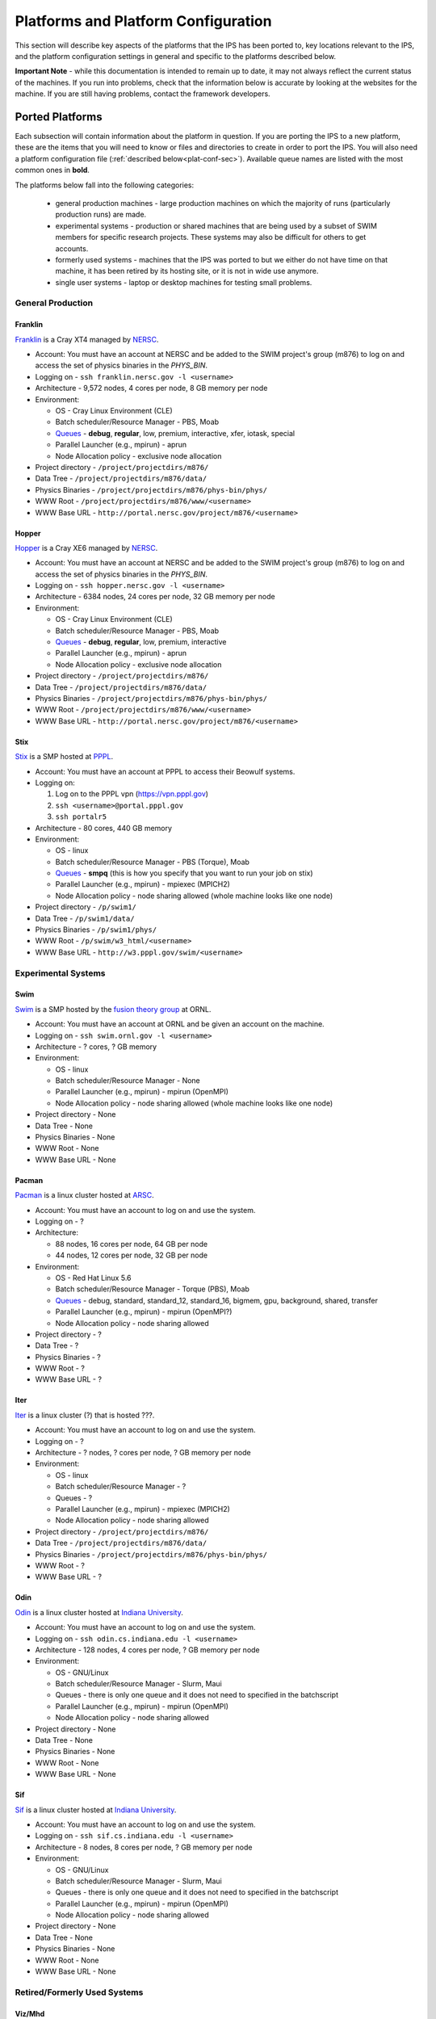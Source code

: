 ====================================
Platforms and Platform Configuration
====================================

This section will describe key aspects of the platforms that the IPS has been ported to, key locations relevant to the IPS, and the platform configuration settings in general and specific to the platforms described below.

**Important Note** - while this documentation is intended to remain up to date, it may not always reflect the current status of the machines.  If you run into problems, check that the information below is accurate by looking at the websites for the machine.  If you are still having problems, contact the framework developers.

----------------
Ported Platforms
----------------

Each subsection will contain information about the platform in question.  If you are porting the IPS to a new platform, these are the items that you will need to know or files and directories to create in order to port the IPS.  You will also need a platform configuration file (:ref:`described below<plat-conf-sec>`).  Available queue names are listed with the most common ones in **bold**.

The platforms below fall into the following categories: 

  * general production machines - large production machines on which the majority of runs (particularly production runs) are made.  
  * experimental systems - production or shared machines that are being used by a subset of SWIM members for specific research projects.  These systems may also be difficult for others to get accounts.
  * formerly used systems - machines that the IPS was ported to but we either do not have time on that machine, it has been retired by its hosting site, or it is not in wide use anymore.
  * single user systems - laptop or desktop machines for testing small problems.

^^^^^^^^^^^^^^^^^^
General Production
^^^^^^^^^^^^^^^^^^
:::::::::
Franklin
:::::::::

Franklin_ is a Cray XT4 managed by NERSC_.  

* Account: You must have an account at NERSC and be added to the SWIM project's group (m876) to log on and access the set of physics binaries in the *PHYS_BIN*.
* Logging on - ``ssh franklin.nersc.gov -l <username>``
* Architecture - 9,572 nodes, 4 cores per node, 8 GB memory per node
* Environment:

  * OS - Cray Linux Environment (CLE)
  * Batch scheduler/Resource Manager - PBS, Moab
  * `Queues <http://www.nersc.gov/users/computational-systems/franklin/running-jobs/queues-and-policies/>`_ - **debug**, **regular**, low, premium, interactive, xfer, iotask, special 
  * Parallel Launcher (e.g., mpirun) - aprun
  * Node Allocation policy - exclusive node allocation

* Project directory - ``/project/projectdirs/m876/``
* Data Tree - ``/project/projectdirs/m876/data/``
* Physics Binaries - ``/project/projectdirs/m876/phys-bin/phys/``
* WWW Root - ``/project/projectdirs/m876/www/<username>``
* WWW Base URL - ``http://portal.nersc.gov/project/m876/<username>``

:::::::::
Hopper
:::::::::

Hopper_ is a Cray XE6 managed by NERSC_.  

* Account: You must have an account at NERSC and be added to the SWIM project's group (m876) to log on and access the set of physics binaries in the *PHYS_BIN*.
* Logging on - ``ssh hopper.nersc.gov -l <username>``
* Architecture - 6384 nodes, 24 cores per node, 32 GB memory per node
* Environment:

  * OS - Cray Linux Environment (CLE)
  * Batch scheduler/Resource Manager - PBS, Moab
  * `Queues <http://www.nersc.gov/users/computational-systems/hopper/running-jobs/queues-and-policies/>`_ - **debug**, **regular**, low, premium, interactive
  * Parallel Launcher (e.g., mpirun) - aprun
  * Node Allocation policy - exclusive node allocation

* Project directory - ``/project/projectdirs/m876/``
* Data Tree - ``/project/projectdirs/m876/data/``
* Physics Binaries - ``/project/projectdirs/m876/phys-bin/phys/``
* WWW Root - ``/project/projectdirs/m876/www/<username>``
* WWW Base URL - ``http://portal.nersc.gov/project/m876/<username>``

:::::::::
Stix
:::::::::

Stix_ is a SMP hosted at PPPL_.

* Account: You must have an account at PPPL to access their Beowulf systems.
* Logging on:

  1. Log on to the PPPL vpn (https://vpn.pppl.gov)
  2. ``ssh <username>@portal.pppl.gov``
  3. ``ssh portalr5``

* Architecture - 80 cores, 440 GB memory
* Environment:

  * OS - linux
  * Batch scheduler/Resource Manager - PBS (Torque), Moab
  * `Queues <http://beowulf.pppl.gov/queues.html>`_ - **smpq** (this is how you specify that you want to run your job on stix)
  * Parallel Launcher (e.g., mpirun) - mpiexec (MPICH2)
  * Node Allocation policy - node sharing allowed (whole machine looks like one node)

* Project directory - ``/p/swim1/``
* Data Tree - ``/p/swim1/data/``
* Physics Binaries - ``/p/swim1/phys/``
* WWW Root - ``/p/swim/w3_html/<username>``
* WWW Base URL - ``http://w3.pppl.gov/swim/<username>``

^^^^^^^^^^^^^^^^^^^^^^^^^^^^^^^^^^^^^^
Experimental Systems
^^^^^^^^^^^^^^^^^^^^^^^^^^^^^^^^^^^^^^

:::::::::
Swim
:::::::::

Swim_ is a SMP hosted by the `fusion theory group`_ at ORNL.

* Account: You must have an account at ORNL and be given an account on the machine.
* Logging on - ``ssh swim.ornl.gov -l <username>``
* Architecture - ? cores, ? GB memory
* Environment:

  * OS - linux
  * Batch scheduler/Resource Manager - None
  * Parallel Launcher (e.g., mpirun) - mpirun (OpenMPI)
  * Node Allocation policy - node sharing allowed (whole machine looks like one node)

* Project directory - None
* Data Tree - None
* Physics Binaries - None
* WWW Root - None
* WWW Base URL - None

:::::::::
Pacman
:::::::::

Pacman_ is a linux cluster hosted at ARSC_.

.. note : I do not have information about this machine.  Someone who has access needs to update this entry and modify the configuration file with the new entries (see below).

* Account: You must have an account to log on and use the system.
* Logging on - ?
* Architecture:

  * 88 nodes, 16 cores per node, 64 GB per node
  * 44 nodes, 12 cores per node, 32 GB per node

* Environment:

  * OS - Red Hat Linux 5.6
  * Batch scheduler/Resource Manager - Torque (PBS), Moab
  * `Queues <http://www.arsc.edu/support/news/systemnews/news.xml?system=pacman#1294294578>`_ - debug, standard, standard_12, standard_16, bigmem, gpu, background, shared, transfer
  * Parallel Launcher (e.g., mpirun) - mpirun (OpenMPI?)
  * Node Allocation policy - node sharing allowed

* Project directory - ?
* Data Tree - ?
* Physics Binaries - ?
* WWW Root - ?
* WWW Base URL - ?

:::::::::
Iter
:::::::::

Iter_ is a linux cluster (?) that is hosted ???.

.. note : I do not have information about this machine.  Someone who has access needs to update this entry and modify the configuration file with the new entries (see below).

* Account: You must have an account to log on and use the system.
* Logging on - ?
* Architecture - ? nodes, ? cores per node, ? GB memory per node
* Environment:

  * OS - linux
  * Batch scheduler/Resource Manager - ?
  * Queues - ?
  * Parallel Launcher (e.g., mpirun) - mpiexec (MPICH2)
  * Node Allocation policy - node sharing allowed

* Project directory - ``/project/projectdirs/m876/``
* Data Tree - ``/project/projectdirs/m876/data/``
* Physics Binaries - ``/project/projectdirs/m876/phys-bin/phys/``
* WWW Root - ?
* WWW Base URL - ?


:::::::::
Odin
:::::::::

Odin_ is a linux cluster hosted at `Indiana University`_.

* Account: You must have an account to log on and use the system.
* Logging on - ``ssh odin.cs.indiana.edu -l <username>``
* Architecture - 128 nodes, 4 cores per node, ? GB memory per node
* Environment:

  * OS - GNU/Linux
  * Batch scheduler/Resource Manager - Slurm, Maui
  * Queues - there is only one queue and it does not need to specified in the batchscript
  * Parallel Launcher (e.g., mpirun) - mpirun (OpenMPI)
  * Node Allocation policy - node sharing allowed

* Project directory - None
* Data Tree - None
* Physics Binaries - None
* WWW Root - None
* WWW Base URL - None

:::::::::
Sif
:::::::::

Sif_ is a linux cluster hosted at `Indiana University`_.

* Account: You must have an account to log on and use the system.
* Logging on - ``ssh sif.cs.indiana.edu -l <username>``
* Architecture - 8 nodes, 8 cores per node, ? GB memory per node
* Environment:

  * OS - GNU/Linux
  * Batch scheduler/Resource Manager - Slurm, Maui
  * Queues - there is only one queue and it does not need to specified in the batchscript
  * Parallel Launcher (e.g., mpirun) - mpirun (OpenMPI)
  * Node Allocation policy - node sharing allowed

* Project directory - None
* Data Tree - None
* Physics Binaries - None
* WWW Root - None
* WWW Base URL - None

^^^^^^^^^^^^^^^^^^^^^^^^^^^^^^^^^^^^^^
Retired/Formerly Used Systems
^^^^^^^^^^^^^^^^^^^^^^^^^^^^^^^^^^^^^^

:::::::::
Viz/Mhd
:::::::::

`Viz/mhd`_ are SMP machines hosted at PPPL_.  These systems appear not to be online any more.

.. note : Retired?

* Account: You must have an account at PPPL to access their Beowulf systems.
* Logging on:

  1. Log on to the PPPL vpn (https://vpn.pppl.gov)
  2. ``ssh <username>@portal.pppl.gov``

* Architecture - ? cores, ? GB memory
* Environment:

  * OS - linux
  * Batch scheduler/Resource Manager - PBS (Torque), Moab
  * Parallel Launcher (e.g., mpirun) - mpiexec (MPICH2)
  * Node Allocation policy - node sharing allowed (whole machine looks like one node)

* Project directory - ``/p/swim1/``
* Data Tree - ``/p/swim1/data/``
* Physics Binaries - ``/p/swim1/phys/``
* WWW Root - ``/p/swim/w3_html/<username>``
* WWW Base URL - ``http://w3.pppl.gov/swim/<username>``

:::::::::::
Pingo
:::::::::::

Pingo_ was a Cray XT5 hosted at ARSC_.

.. note : Retired machine.

.. note : I do not have information about this machine.  Someone who has access needs to update this entry and modify the configuration file with the new entries (see below).

* Account: You must have an account to log on and use the system.
* Logging on - ?
* Architecture - 432 nodes, 8 cores per node, ? memory per node
* Environment:

  * OS - ?
  * Batch scheduler/Resource Manager - ?
  * Parallel Launcher (e.g., mpirun) - aprun
  * Node Allocation policy - exclusive node allocation

* Project directory - ?
* Data Tree - ?
* Physics Binaries - ?
* WWW Root - ?
* WWW Base URL - ?

:::::::::::
Jaguar
:::::::::::

Jaguar_ is a Cray XT5 managed by OLCF_.  

.. note : Previously had time on this machine, but do not at this time.

* Account: You must have an account for the OLCF and be added to the SWIM project group for accounting and files sharing purposes, if we have time on this machine.
* Logging on - ``ssh jaguar.ornl.gov -l <username>``
* Architecture - 13,688 nodes, 12 cores per node, 16 GB memory per node
* Environment:

  * OS - Cray Linux Environment (CLE)
  * Batch scheduler/Resource Manager - PBS, Moab
  * `Queues <http://www.nccs.gov/computing-resources/jaguar/running-jobs/scheduling-policy-xt5/>`_ - debug, production
  * Parallel Launcher (e.g., mpirun) - aprun
  * Node Allocation policy - exclusive node allocation

* Project directory - ?
* Data Tree - ?
* Physics Binaries - ?
* WWW Root - ?
* WWW Base URL - ?


^^^^^^^^^^^^^^^^^^^^^^^^^^^^^^^^^^^^^^
Single User Systems
^^^^^^^^^^^^^^^^^^^^^^^^^^^^^^^^^^^^^^

The IPS can be run on your laptop or desktop.  Many of the items above are not present or relevant in a laptop/desktop environment.  See the next section for a sample platform configuration settings.



.. _Hopper: http://www.nersc.gov/nusers/systems/hopper/
.. _Franklin: http://www.nersc.gov/nusers/systems/franklin/
.. _Pacman: http://www.arsc.edu/resources/pacman.html
.. _Pingo: http://www.arsc.edu/support/news/systemnews/news.xml?system=pingo
.. _Viz/mhd: http://beowulf.pppl.gov/
.. _Stix: http://beowulf.pppl.gov/
.. _ARSC: http://www.arsc.edu/
.. _Sif: https://uisapp2.iu.edu/confluence-prd/pages/viewpage.action?pageId=131203559
.. _Odin: https://uisapp2.iu.edu/confluence-prd/pages/viewpage.action?pageId=131203559
.. _Indiana University: http://www.soic.indiana.edu/
.. _NERSC: http://www.nersc.gov/
.. _PPPL: http://www.pppl.gov/
.. _fusion theory group: http://www.ornl.gov/sci/fed/Theory/
.. _OLCF: http://www.olcf.ornl.gov/
.. _Jaguar: http://www.olcf.ornl.gov/computing-resources/jaguar/

.. _plat-conf-sec:

---------------------------
Platform Configuration File
---------------------------
The platform configuration file contains platform specific information that the framework needs.  Typically it does not need to be changed for one user to another or one run to another (except for manual specification of allocation resources).  For *most* of the platforms above, you will find platform configuration files of the form ``ips/<machine name>.conf``.  It is not likely that you will need to change this file, but it is described here for users working on experimental machines, manual specification of resources, and users who need to port the IPS to a new machine.

::

  HOST = franklin
  MPIRUN = aprun
  PHYS_BIN_ROOT = /project/projectdirs/m876/phys-bin/phys/
  DATA_TREE_ROOT = /project/projectdirs/m876/data
  DATA_ROOT = /project/projectdirs/m876/data/
  PORTAL_URL = http://swim.gat.com:8080/monitor
  RUNID_URL = http://swim.gat.com:4040/runid.esp

  #######################################
  # resource detection method
  #######################################
  NODE_DETECTION = checkjob # checkjob | qstat | pbs_env | slurm_env

  #######################################
  # manual allocation description
  #######################################
  TOTAL_PROCS = 16
  NODES = 4
  PROCS_PER_NODE = 4

  #######################################
  # node topology description
  #######################################
  CORES_PER_NODE = 4
  SOCKETS_PER_NODE = 1

  #######################################
  # framework setting for node allocation
  #######################################
  # MUST ADHERE TO THE PLATFORM'S CAPABILITIES
  #   * EXCLUSIVE : only one task per node
  #   * SHARED : multiple tasks may share a node
  # For single node jobs, this can be overridden allowing multiple
  # tasks per node.
  NODE_ALLOCATION_MODE = EXCLUSIVE # SHARED | EXCLUSIVE

**HOST**
        name of the platform.  Used by the portal.
**MPIRUN**
        command to launch parallel applications.  Used by the task
	manager to launch parallel tasks on compute nodes.  If you
	would like to launch a task directly without the parallel
	launcher (say, on a SMP style machine or workstation), set
	this to "eval" -- it tells the task manager to directly launch 	the task as ``<binary> <args>``.
**\*_ROOT**
        locations of data and binaries.  Used by the configuration
	file and components to run the tasks of the simulation.
**\*_URL**
        portal URLs.  Used to connect to and communicate with the
	portal.
**NODE_DETECTION**
        method to use to detect the number of nodes and processes in
	the allocation.  If the value is "manual," then the manual
	allocation description is used.  If nothing is specified, all
	of the methods are attempted and the first one to succeed will
	be used.  Note, if the allocation detection fails, the
	framework will abort, killing the job.  See :doc:`Porting the
	IPS<../developer_guides/porting>` for more 
	information [#node_detection]_.
**TOTAL_PROCS**
        number of processes in the allocation [#manual_alloc_node]_.
**NODES**
        number of nodes in the allocation [#manual_alloc_node]_.
**PROCS_PER_NODE**
        number of processes per node (ppn) for the framework 
	[#manual_alloc_ppn]_.
**CORES_PER_NODE**
        number of cores per node [#nochange]_.
**SOCKETS_PER_NODE**
        number of sockets per node [#nochange]_.
**NODE_ALLOCATION_MODE**
        'EXCLUSIVE' for one task per node, and 'SHARED' if more than
	one task can share a node [#nochange]_.  Simulations,
	components and tasks can set their node usage allocation
	policies in the configuration file and on task launch.


.. [#nochange] This value should not change unless the machine is
   upgraded to a different architecture or implements different
   allocation policies.

.. [#manual_alloc_ppn]  Used in manual allocation detection and will
   override any detected ppn value (if smaller than the machine
   maximum ppn).

.. [#manual_alloc_node] Only used if manual allocation is specified,
   or if no detection mechanism is specified and none of the other
   mechansims work first.  It is the *users* responsibility for this
   value to make sense.

.. [#node_detection] Currently the porting documentation is under
   construction.  Use python script
   ``ips/framework/utils/test_resource_parsing.py`` to determine 
   which automatic parsing works for the platform in question.  If
   nothing works, use the manual settings and contact the framework
   developers to look into developing a method for automatically
   detecting the allocation.


.. note : the node allocation and detection values in this file can be overriden by command line options to the ips ``--nodes`` and ``--ppn``.  *Both* values must be specified, otherwise the platform configuration values are used.

Due to the recent changes in the framework regarding resource management, some platforms may not have platform configuration files in the repository.  Below is a list of those that are in the repo and work with the recent changes to the framework.

* franklin
* hopper
* odin
* sif
* stix [#manual_only]_
* swim [#manual_only]_

In addition to these files, there is ``ips/workstation.conf``, a sample platform configuration file for a workstation.  It assumes that the workstation:

  * does not have a batch scheduler or resource manager
  * may have multiple cores and sockets
  * does not have portal access
  * will manually specify the allocation

::

  HOST = workstation
  MPIRUN = mpirun # eval
  PHYS_BIN_ROOT = /home/<username>/phys-bin
  DATA_TREE_ROOT = /home/<username>/swim_data
  DATA_ROOT = /home/<username>/swim_data
  #PORTAL_URL = http://swim.gat.com:8080/monitor
  #RUNID_URL = http://swim.gat.com:4040/runid.esp

  #######################################
  # resource detection method
  #######################################
  NODE_DETECTION = manual # checkjob | qstat | pbs_env | slurm_env | manual

  #######################################
  # manual allocation description
  #######################################
  TOTAL_PROCS = 4
  NODES = 1
  PROCS_PER_NODE = 4

  #######################################
  # node topology description
  #######################################
  CORES_PER_NODE = 4
  SOCKETS_PER_NODE = 1

  #######################################
  # framework setting for node allocation
  #######################################
  # MUST ADHERE TO THE PLATFORM'S CAPABILITIES
  #   * EXCLUSIVE : only one task per node
  #   * SHARED : multiple tasks may share a node
  # For single node jobs, this can be overridden allowing multiple
  # tasks per node.
  NODE_ALLOCATION_MODE = SHARED # SHARED | EXCLUSIVE


.. [#manual_only] These need to be updated to match the "allocation"
   size each time.  Alternatively, you can just use the 
   :doc:`command line<basic_guide>` to specify the number of nodes 
   and processes per node.
